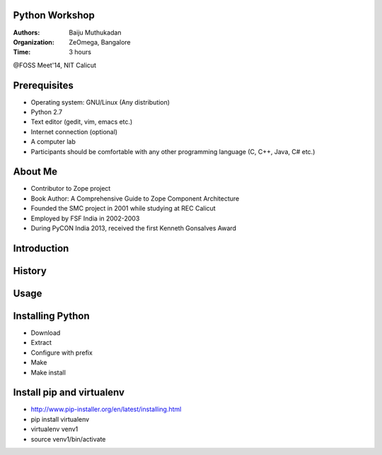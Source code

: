 Python Workshop
===============

:Authors: Baiju Muthukadan
:Organization: ZeOmega, Bangalore
:Time: 3 hours

@FOSS Meet'14, NIT Calicut

Prerequisites
=============

- Operating system: GNU/Linux (Any distribution)
- Python 2.7
- Text editor (gedit, vim, emacs etc.)
- Internet connection (optional)
- A computer lab
- Participants should be comfortable with any other programming
  language (C, C++, Java, C# etc.)

About Me
========

- Contributor to Zope project
- Book Author: A Comprehensive Guide to Zope Component Architecture
- Founded the SMC project in 2001 while studying at REC Calicut
- Employed by FSF India in 2002-2003
- During PyCON India 2013, received the first Kenneth Gonsalves Award

Introduction
============

History
=======

Usage
=====


Installing Python
=================

- Download
- Extract
- Configure with prefix
- Make
- Make install

Install pip and virtualenv
==========================

- http://www.pip-installer.org/en/latest/installing.html
- pip install virtualenv
- virtualenv venv1
- source venv1/bin/activate


